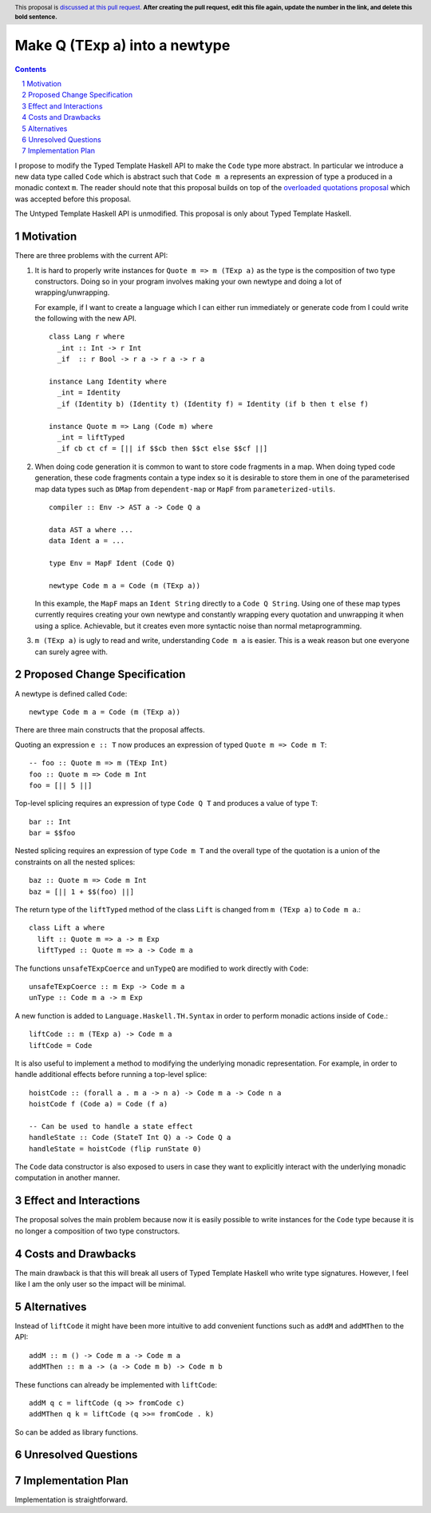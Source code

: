 Make Q (TExp a) into a newtype
==============

.. proposal-number:: Leave blank. This will be filled in when the proposal is
                     accepted.
.. trac-ticket:: #16177
.. implemented:: Leave blank. This will be filled in with the first GHC version which
                 implements the described feature.
.. highlight:: haskell
.. header:: This proposal is `discussed at this pull request <https://github.com/ghc-proposals/ghc-proposals/pull/0>`_.
            **After creating the pull request, edit this file again, update the
            number in the link, and delete this bold sentence.**
.. sectnum::
.. contents::

I propose to modify the Typed Template Haskell API to make the ``Code`` type
more abstract. In particular we introduce a new data type called ``Code`` which
is abstract such that ``Code m a`` represents an expression of type ``a`` produced
in a monadic context ``m``. The reader should note that this proposal builds on
top of the `overloaded quotations proposal <https://github.com/ghc-proposals/ghc-proposals/pull/246>`_ which was
accepted before this proposal.

The Untyped Template Haskell API is unmodified. This proposal is only about
Typed Template Haskell.


Motivation
------------

There are three problems with the current API:

1. It is hard to properly write instances for ``Quote m => m (TExp a)`` as the type is the composition
   of two type constructors. Doing so in your program involves making your own newtype and
   doing a lot of wrapping/unwrapping.

   For example, if I want to create a language which I can either run immediately or
   generate code from I could write the following with the new API. ::

      class Lang r where
        _int :: Int -> r Int
        _if  :: r Bool -> r a -> r a -> r a

      instance Lang Identity where
        _int = Identity
        _if (Identity b) (Identity t) (Identity f) = Identity (if b then t else f)

      instance Quote m => Lang (Code m) where
        _int = liftTyped
        _if cb ct cf = [|| if $$cb then $$ct else $$cf ||]

2. When doing code generation it is common to want to store code fragments in
   a map. When doing typed code generation, these code fragments contain a
   type index so it is desirable to store them in one of the parameterised
   map data types such as ``DMap`` from ``dependent-map`` or ``MapF`` from
   ``parameterized-utils``.

   ::

      compiler :: Env -> AST a -> Code Q a

      data AST a where ...
      data Ident a = ...

      type Env = MapF Ident (Code Q)

      newtype Code m a = Code (m (TExp a))


   In this example, the ``MapF`` maps an ``Ident String`` directly to a ``Code Q String``.
   Using one of these map types currently requires creating your own newtype and constantly
   wrapping every quotation and unwrapping it when using a splice. Achievable, but
   it creates even more syntactic noise than normal metaprogramming.


3. ``m (TExp a)`` is ugly to read and write, understanding ``Code m a`` is
   easier. This is a weak reason but one everyone
   can surely agree with.


Proposed Change Specification
-----------------------------

A newtype is defined called ``Code``::

  newtype Code m a = Code (m (TExp a))

There are three main constructs that the proposal affects.

Quoting an expression ``e :: T`` now produces an expression of typed ``Quote m => Code m T``::

  -- foo :: Quote m => m (TExp Int)
  foo :: Quote m => Code m Int
  foo = [|| 5 ||]

Top-level splicing requires an expression of type ``Code Q T`` and produces a value of type ``T``::

  bar :: Int
  bar = $$foo

Nested splicing requires an expression of type ``Code m T`` and the overall
type of the quotation is a union of the constraints on all the nested splices::

  baz :: Quote m => Code m Int
  baz = [|| 1 + $$(foo) ||]

The return type of the ``liftTyped`` method of the class ``Lift``
is changed from ``m (TExp a)`` to ``Code m a``.::

  class Lift a where
    lift :: Quote m => a -> m Exp
    liftTyped :: Quote m => a -> Code m a

The functions ``unsafeTExpCoerce`` and ``unTypeQ`` are modified to work directly
with ``Code``::

  unsafeTExpCoerce :: m Exp -> Code m a
  unType :: Code m a -> m Exp

A new function is added to ``Language.Haskell.TH.Syntax`` in order to perform monadic actions inside of ``Code``.::

  liftCode :: m (TExp a) -> Code m a
  liftCode = Code

It is also useful to implement a method to modifying the underlying monadic
representation. For example, in order to handle additional effects before running
a top-level splice::

  hoistCode :: (forall a . m a -> n a) -> Code m a -> Code n a
  hoistCode f (Code a) = Code (f a)

  -- Can be used to handle a state effect
  handleState :: Code (StateT Int Q) a -> Code Q a
  handleState = hoistCode (flip runState 0)

The ``Code`` data constructor is also exposed to users in case they want to
explicitly interact with the underlying monadic computation in another manner.


Effect and Interactions
-----------------------
The proposal solves the main problem because now it is easily possible to write
instances for the ``Code`` type because it is no longer a composition of two
type constructors.


Costs and Drawbacks
-------------------

The main drawback is that this will break all users of Typed Template Haskell who
write type signatures.
However, I feel like I am the only user so the impact will be minimal.


Alternatives
------------

Instead of ``liftCode`` it might have been more intuitive to add convenient
functions such as ``addM`` and ``addMThen`` to the API::

  addM :: m () -> Code m a -> Code m a
  addMThen :: m a -> (a -> Code m b) -> Code m b

These functions can already be implemented with ``liftCode``::

  addM q c = liftCode (q >> fromCode c)
  addMThen q k = liftCode (q >>= fromCode . k)


So can be added as library functions.


Unresolved Questions
--------------------


Implementation Plan
-------------------
Implementation is straightforward.
